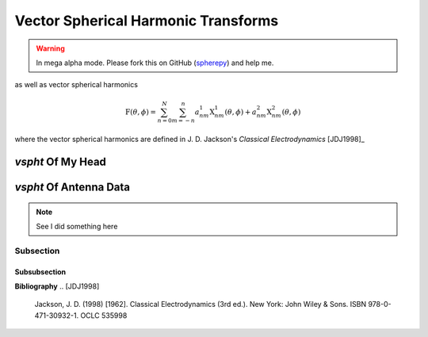 .. include global.rst

Vector Spherical Harmonic Transforms
************************************

.. warning:: 

   In mega alpha mode. Please fork this on GitHub (`spherepy <http://github.com/rdireen/spherepy>`_)
   and help me.

as well as vector spherical harmonics

.. math::
   \textbf{F}(\theta, \phi) = \sum_{n=0}^{N} \sum_{m=-n}^{n} a^1_{nm} \textbf{X}^1_{nm}(\theta, \phi) + a^2_{nm} \textbf{X}^2_{nm}(\theta, \phi)

where the vector spherical harmonics are defined in J. D. Jackson's *Classical Electrodynamics* [JDJ1998]_


*vspht* Of My Head
==================

*vspht* Of Antenna Data
=======================


.. note::
   See I did something here

Subsection
----------

Subsubsection
+++++++++++++

**Bibliography**
.. [JDJ1998]
   Jackson, J. D. (1998) [1962]. Classical Electrodynamics (3rd ed.). New York: John Wiley & Sons. ISBN 978-0-471-30932-1. OCLC 535998